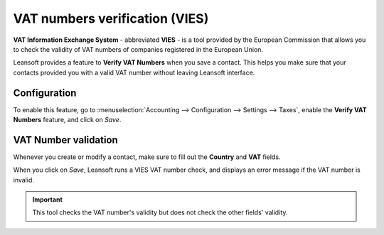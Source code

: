 ===============================
VAT numbers verification (VIES)
===============================

**VAT Information Exchange System** - abbreviated **VIES** - is a tool provided by the European
Commission that allows you to check the validity of VAT numbers of companies registered in the
European Union.

Leansoft provides a feature to **Verify VAT Numbers** when you save a contact. This helps you make sure
that your contacts provided you with a valid VAT number without leaving Leansoft interface.

Configuration
=============

To enable this feature, go to :menuselection:`Accounting --> Configuration --> Settings --> Taxes`,
enable the **Verify VAT Numbers** feature, and click on *Save*.

.. image:: vat_verification/vat-validation-configuration.png
   :align: center
   :alt: Enable "Verify VAT Numbers" in Leansoft Accounting

VAT Number validation
=====================

Whenever you create or modify a contact, make sure to fill out the **Country** and **VAT** fields.

.. image:: vat_verification/vat-validation-contact-form.png
   :align: center
   :alt: Fill out the contact form with the country and VAT number before clicking on *Save*

When you click on *Save*, Leansoft runs a VIES VAT number check, and displays an error message if the
VAT number is invalid.

.. image:: vat_verification/vat-validation-error.png
   :align: center
   :alt: Leansoft displays an error message instead of saving when the VAT number is invalid

.. important::
   This tool checks the VAT number's validity but does not check the other fields' validity.

.. seealso::

   - `European Commission: VIES search engine <https://ec.europa.eu/taxation_customs/vies/vatRequest.html>`__
